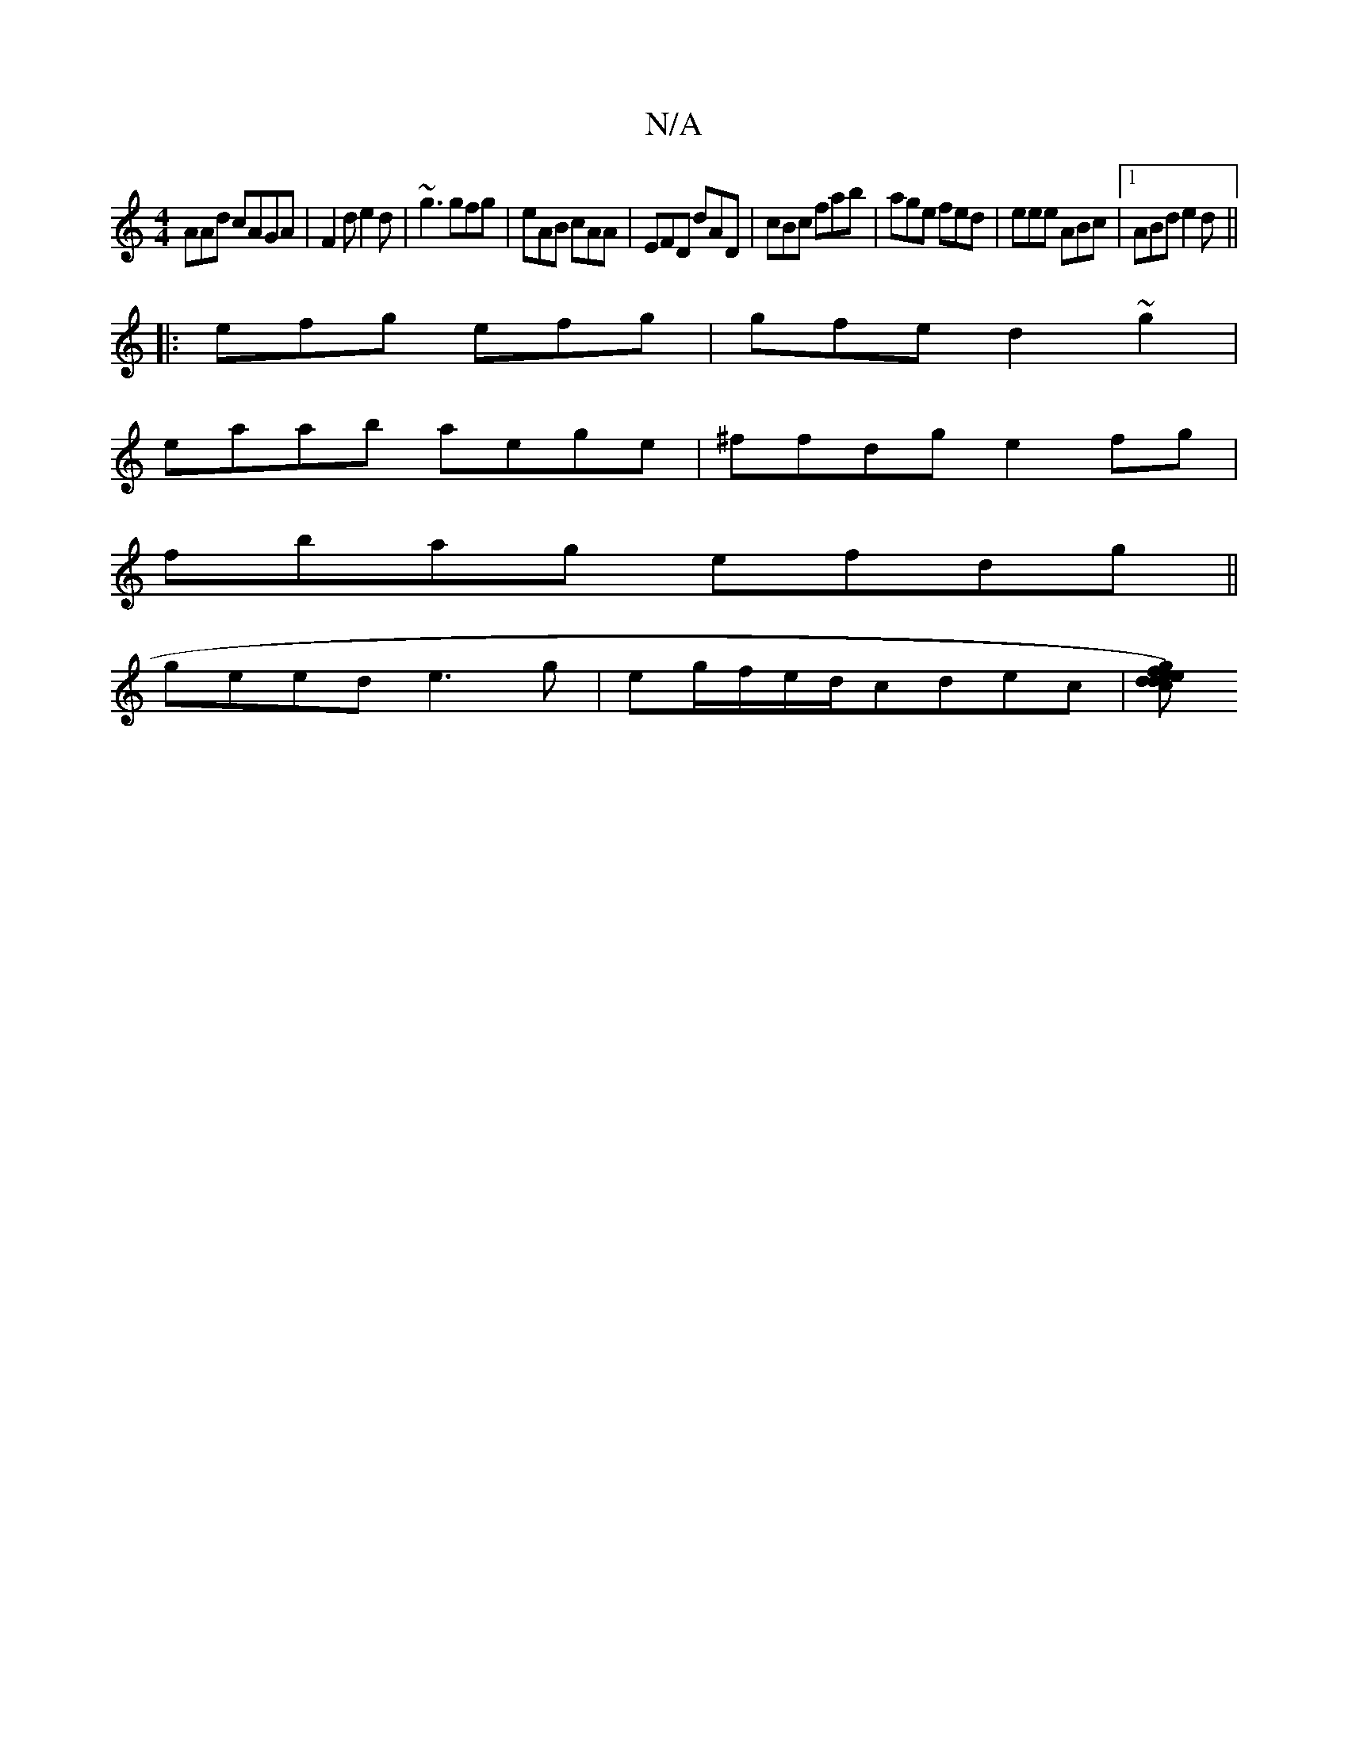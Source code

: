 X:1
T:N/A
M:4/4
R:N/A
K:Cmajor
AAd cAGA|F2d e2d|~g3 gfg | eAB cAA | EFD dAD | cBc fab | age fed | eee ABc |1 ABd e2d||
|:efg efg|gfe d2 ~g2|
eaab aege|^ffdg e2 fg|
fbag efdg||
geed e3g|eg/f/e/d/cdec|[dc{d}ef)ge |dGB BAG| FAd dAF | 
